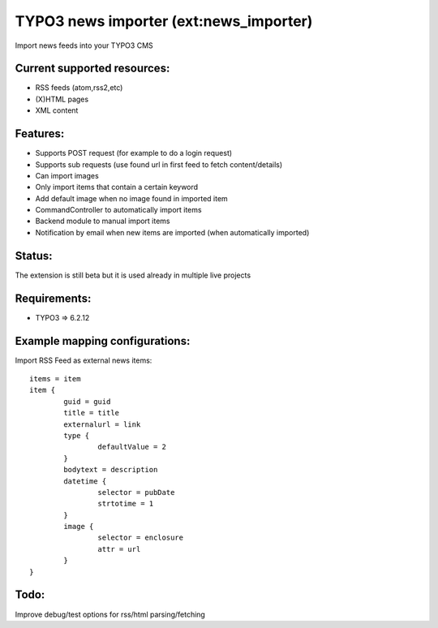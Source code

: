 TYPO3 news importer (ext:news_importer)
=======================================

Import news feeds into your TYPO3 CMS


Current supported resources:
----------------------------
- RSS feeds (atom,rss2,etc)
- (X)HTML pages
- XML content


Features:
---------

- Supports POST request (for example to do a login request)
- Supports sub requests (use found url in first feed to fetch content/details)
- Can import images
- Only import items that contain a certain keyword
- Add default image when no image found in imported item
- CommandController to automatically import items
- Backend module to manual import items
- Notification by email when new items are imported (when automatically imported)


Status:
-------

The extension is still beta but it is used already in multiple live projects


Requirements:
-------------
- TYPO3 => 6.2.12



Example mapping configurations:
-------------------------------

Import RSS Feed as external news items::

	items = item
	item {
		guid = guid
		title = title
		externalurl = link
		type {
			defaultValue = 2
		}
		bodytext = description
		datetime {
			selector = pubDate
			strtotime = 1
		}
		image {
			selector = enclosure
			attr = url
		}
	}


Todo:
-----

Improve debug/test options for rss/html parsing/fetching
